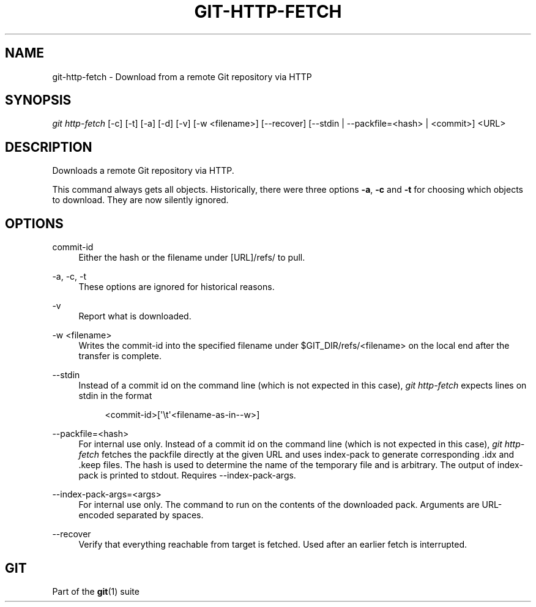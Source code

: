 '\" t
.\"     Title: git-http-fetch
.\"    Author: [FIXME: author] [see http://www.docbook.org/tdg5/en/html/author]
.\" Generator: DocBook XSL Stylesheets v1.79.2 <http://docbook.sf.net/>
.\"      Date: 2025-07-07
.\"    Manual: Git Manual
.\"    Source: Git 2.50.1.194.g038143def7
.\"  Language: English
.\"
.TH "GIT\-HTTP\-FETCH" "1" "2025-07-07" "Git 2\&.50\&.1\&.194\&.g038143" "Git Manual"
.\" -----------------------------------------------------------------
.\" * Define some portability stuff
.\" -----------------------------------------------------------------
.\" ~~~~~~~~~~~~~~~~~~~~~~~~~~~~~~~~~~~~~~~~~~~~~~~~~~~~~~~~~~~~~~~~~
.\" http://bugs.debian.org/507673
.\" http://lists.gnu.org/archive/html/groff/2009-02/msg00013.html
.\" ~~~~~~~~~~~~~~~~~~~~~~~~~~~~~~~~~~~~~~~~~~~~~~~~~~~~~~~~~~~~~~~~~
.ie \n(.g .ds Aq \(aq
.el       .ds Aq '
.\" -----------------------------------------------------------------
.\" * set default formatting
.\" -----------------------------------------------------------------
.\" disable hyphenation
.nh
.\" disable justification (adjust text to left margin only)
.ad l
.\" -----------------------------------------------------------------
.\" * MAIN CONTENT STARTS HERE *
.\" -----------------------------------------------------------------
.SH "NAME"
git-http-fetch \- Download from a remote Git repository via HTTP
.SH "SYNOPSIS"
.sp
.nf
\fIgit http\-fetch\fR [\-c] [\-t] [\-a] [\-d] [\-v] [\-w <filename>] [\-\-recover] [\-\-stdin | \-\-packfile=<hash> | <commit>] <URL>
.fi
.SH "DESCRIPTION"
.sp
Downloads a remote Git repository via HTTP\&.
.sp
This command always gets all objects\&. Historically, there were three options \fB\-a\fR, \fB\-c\fR and \fB\-t\fR for choosing which objects to download\&. They are now silently ignored\&.
.SH "OPTIONS"
.PP
commit\-id
.RS 4
Either the hash or the filename under [URL]/refs/ to pull\&.
.RE
.PP
\-a, \-c, \-t
.RS 4
These options are ignored for historical reasons\&.
.RE
.PP
\-v
.RS 4
Report what is downloaded\&.
.RE
.PP
\-w <filename>
.RS 4
Writes the commit\-id into the specified filename under $GIT_DIR/refs/<filename> on the local end after the transfer is complete\&.
.RE
.PP
\-\-stdin
.RS 4
Instead of a commit id on the command line (which is not expected in this case),
\fIgit http\-fetch\fR
expects lines on stdin in the format
.sp
.if n \{\
.RS 4
.\}
.nf
<commit\-id>[\*(Aq\et\*(Aq<filename\-as\-in\-\-w>]
.fi
.if n \{\
.RE
.\}
.RE
.PP
\-\-packfile=<hash>
.RS 4
For internal use only\&. Instead of a commit id on the command line (which is not expected in this case),
\fIgit http\-fetch\fR
fetches the packfile directly at the given URL and uses index\-pack to generate corresponding \&.idx and \&.keep files\&. The hash is used to determine the name of the temporary file and is arbitrary\&. The output of index\-pack is printed to stdout\&. Requires \-\-index\-pack\-args\&.
.RE
.PP
\-\-index\-pack\-args=<args>
.RS 4
For internal use only\&. The command to run on the contents of the downloaded pack\&. Arguments are URL\-encoded separated by spaces\&.
.RE
.PP
\-\-recover
.RS 4
Verify that everything reachable from target is fetched\&. Used after an earlier fetch is interrupted\&.
.RE
.SH "GIT"
.sp
Part of the \fBgit\fR(1) suite
